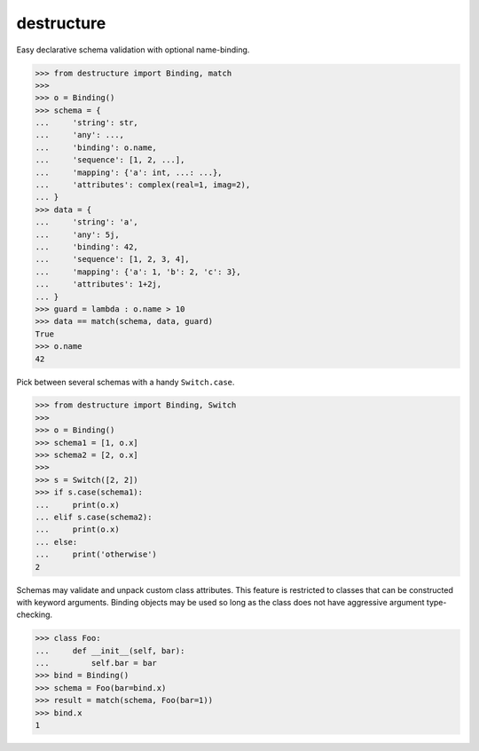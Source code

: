 #################
   destructure
#################

Easy declarative schema validation with optional name-binding.

.. code:: python

    >>> from destructure import Binding, match
    >>>
    >>> o = Binding()
    >>> schema = {
    ...     'string': str,
    ...     'any': ...,
    ...     'binding': o.name,
    ...     'sequence': [1, 2, ...],
    ...     'mapping': {'a': int, ...: ...},
    ...     'attributes': complex(real=1, imag=2),
    ... }
    >>> data = {
    ...     'string': 'a',
    ...     'any': 5j,
    ...     'binding': 42,
    ...     'sequence': [1, 2, 3, 4],
    ...     'mapping': {'a': 1, 'b': 2, 'c': 3},
    ...     'attributes': 1+2j,
    ... }
    >>> guard = lambda : o.name > 10
    >>> data == match(schema, data, guard)
    True
    >>> o.name
    42


Pick between several schemas with a handy ``Switch.case``.

.. code:: python

    >>> from destructure import Binding, Switch
    >>>
    >>> o = Binding()
    >>> schema1 = [1, o.x]
    >>> schema2 = [2, o.x]
    >>>
    >>> s = Switch([2, 2])
    >>> if s.case(schema1):
    ...     print(o.x)
    ... elif s.case(schema2):
    ...     print(o.x)
    ... else:
    ...     print('otherwise')
    2


Schemas may validate and unpack custom class attributes. This feature
is restricted to classes that can be constructed with keyword
arguments. Binding objects may be used so long as the class does not
have aggressive argument type-checking.

.. code:: python

    >>> class Foo:
    ...     def __init__(self, bar):
    ...         self.bar = bar
    >>> bind = Binding()
    >>> schema = Foo(bar=bind.x)
    >>> result = match(schema, Foo(bar=1))
    >>> bind.x
    1
